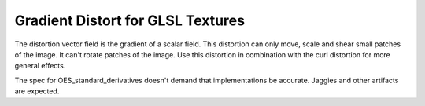 ==========================================
 Gradient Distort for GLSL Textures
==========================================

.. raw:: html

    <code class="vert-shader common-shader">
        attribute vec4 a_vec4_combined;
        varying vec2 v_vec2_texCoords;
        void main() {
            v_vec2_texCoords = a_vec4_combined.zw;
            gl_Position = vec4(a_vec4_combined.xy, 0, 1);
        }
    </code>
    <code class="frag-shader common-shader">
        #extension GL_OES_standard_derivatives : enable
        precision mediump float;
        uniform vec2 u_vec2_mouse;
        varying vec2 v_vec2_texCoords;
        vec4 original_image(vec2 texCoords) {
            return vec4(vec3(
                mod(floor(texCoords.x*10.0)+floor(texCoords.y*10.0), 2.0)
            ), 1);
        }


    </code>

The distortion vector field is the gradient of a scalar field. This distortion can only move, scale and shear small patches of the image. It can't rotate patches of the image. Use this distortion in combination with the curl distortion for more general effects.

The spec for OES_standard_derivatives doesn't demand that implementations be accurate. Jaggies and other artifacts are expected.

.. raw:: html

    <div class="gl-ide">
        <canvas class="gl-canvas">Can not display canvas</canvas>
        <pre><code class="frag-shader glsl">void main() {
        gl_FragColor.rgb = vec3(original_image(v_vec2_texCoords));
        gl_FragColor.a = 1.;
    }
    </code></pre>
    </div>

.. raw:: html

    <div class="gl-ide">
        <canvas class="gl-canvas">Can not display canvas</canvas>
        <pre><code class="frag-shader glsl">float distortion_potential(vec2 texCoords) {
        vec2 centeredCoords = texCoords - u_vec2_mouse;
        return exp(-dot(centeredCoords, centeredCoords)/(2.0*0.2*0.2));
    }
    void main() {
        float potential = distortion_potential(v_vec2_texCoords);
        gl_FragColor.rgb = vec3(potential);
        gl_FragColor.a = 1.;
    }
    </code></pre>
    </div>

